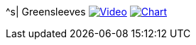 ^s| [big]#Greensleeves#
image:button-video.png[Video,link=https://youtu.be/Q2%2D%2DYzU3zFc]
image:button-chart.png[Chart,link=https://tomswan.com/downloads/greensleeves.pdf]
